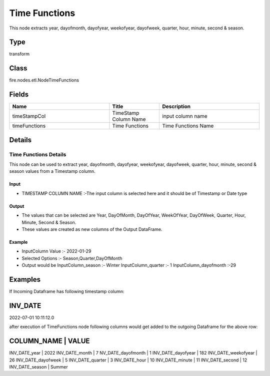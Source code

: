 Time Functions
=========== 

This node extracts year, dayofmonth, dayofyear, weekofyear, dayofweek, quarter, hour, minute, second & season.

Type
--------- 

transform

Class
--------- 

fire.nodes.etl.NodeTimeFunctions

Fields
--------- 

.. list-table::
      :widths: 10 5 10
      :header-rows: 1

      * - Name
        - Title
        - Description
      * - timeStampCol
        - TimeStamp Column Name
        - input column name
      * - timeFunctions
        - Time Functions
        - Time Functions Name


Details
-------


Time Functions Details
+++++++++++++++

This node can be used to extract year, dayofmonth, dayofyear, weekofyear, dayofweek, quarter, hour, minute, second & season values from a Timestamp column.


Input
```````````````

*    TIMESTAMP COLUMN NAME :-The input column is selected here and it should be of Timestamp or Date type


Output
```````````````

*    The values that can be selected are Year, DayOfMonth, DayOfYear, WeekOfYear, DayOfWeek, Quarter, Hour, Minute, Second & Season.
*    These values are created as new columns of the Output DataFrame.


Example
```````````````

*    InputColumn Value :- 2022-01-29
*    Selected Options :- Season,Quarter,DayOfMonth
*    Output would be InputColumn_season :- Winter   InputColumn_quarter :-	1    InputColumn_dayofmonth :-29


Examples
-------


If Incoming Dataframe has following timestamp column:

INV_DATE
-------------------------------------------
2022-07-01 10:11:12.0

after execution of TimeFunctions node following columns would get added to the outgoing Dataframe for the above row:

COLUMN_NAME             |    VALUE
----------------------------------------
INV_DATE_year           |    2022
INV_DATE_month          |    7
NV_DATE_dayofmonth      |    1
INV_DATE_dayofyear      |    182
INV_DATE_weekofyear     |    26
INV_DATE_dayofweek      |    5
INV_DATE_quarter        |    3
INV_DATE_hour           |    10
INV_DATE_minute         |    11
INV_DATE_second         |    12
INV_DATE_season         |    Summer
